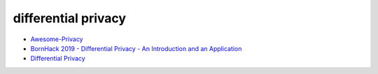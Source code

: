 differential privacy
######################


- `Awesome-Privacy <https://github.com/Guyanqi/Awesome-Privacy>`_
- `BornHack 2019 - Differential Privacy - An Introduction and an Application <https://www.youtube.com/watch?v=362JouH7evI>`_
- `Differential Privacy <https://cs.uwaterloo.ca/~xihe/cs848/slides/02-module1-DP-basics.pdf>`_
